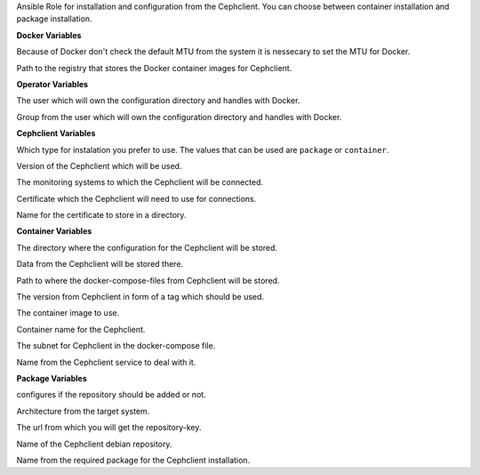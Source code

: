 Ansible Role for installation and configuration from the Cephclient.
You can choose between container installation and package installation.

**Docker Variables**

.. zuul:rolevar:: docker_network_mtu
   :default: 1500

Because of Docker don't check the default MTU from the system it is nessecary
to set the MTU for Docker.

.. zuul:rolevar:: docker_registry_cephclient
   :default: registry.airgap.services.osism.tech

Path to the registry that stores the Docker container images for Cephclient.


**Operator Variables**

.. zuul:rolevar:: operator_user
   :default: dragon

The user which will own the configuration directory and handles with Docker.

.. zuul:rolevar:: operator_group
   :default: operator_user

Group from the user which will own the configuration directory and
handles with Docker.


**Cephclient Variables**

.. zuul:rolevar:: cephclient_install_type
   :default: container

Which type for instalation you prefer to use.
The values that can be used are ``package`` or ``container``.

.. zuul:rolevar:: cephclient_version
   :default: pacific

Version of the Cephclient which will be used.

.. zuul:rolevar:: cephclient_mons

The monitoring systems to which the Cephclient will be connected.

.. zuul:rolevar:: cephclient_keyring

Certificate which the Cephclient will need to use for connections.

.. zuul:rolevar:: cephclient_keyring_name
   :default: client.admin

Name for the certificate to store in a directory.


**Container Variables**

.. zuul:rolevar:: cephclient_configuration_directory
   :default: /opt/cephclient/configuration

The directory where the configuration for the Cephclient will be stored.

.. zuul:rolevar:: cephclient_data_directory
   :default: /opt/cephclient/data

Data from the Cephclient will be stored there.

.. zuul:rolevar:: cephclient_docker_compose_directory
   :default: /opt/cephclient

Path to where the docker-compose-files from Cephclient will be stored.

.. zuul:rolevar:: cephclient_tag
   :default: cephclient_version

The version from Cephclient in form of a tag which should be used.

.. zuul:rolevar:: cephclient_image
   :default: {{ docker_registry_cephclient }}/osism/cephclient:{{ cephclient_tag }}

The container image to use.

.. zuul:rolevar:: cephclient_container_name
   :default: cephclient

Container name for the Cephclient.

.. zuul:rolevar:: cephclient_network
   :default: 172.31.100.0/28

The subnet for Cephclient in the docker-compose file. 

.. zuul:rolevar:: cephclient_service_name
   :default: docker-compose@cephclient

Name from the Cephclient service to deal with it.


**Package Variables**

.. zuul:rolevar:: cephclient_configure_repository
   :default: true

configures if the repository should be added or not.

.. zuul:rolevar:: cephclient_debian_repository_arch
   :default: amd64

Architecture from the target system.

.. zuul:rolevar:: cephclient_debian_repository_key
   :default: https://download.ceph.com/keys/release.asc

The url from which you will get the repository-key.

.. zuul:rolevar:: cephclient_debian_repository
   :default: "deb [ arch={{ cephclient_debian_repository_arch }} ] https://download.ceph.com/debian-{{ cephclient_version }} {{ ansible_distribution_release }} main"

Name of the Cephclient debian repository.

.. zuul:rolevar:: cephclient_debian_packages
   :default: ceph

Name from the required package for the Cephclient installation.
